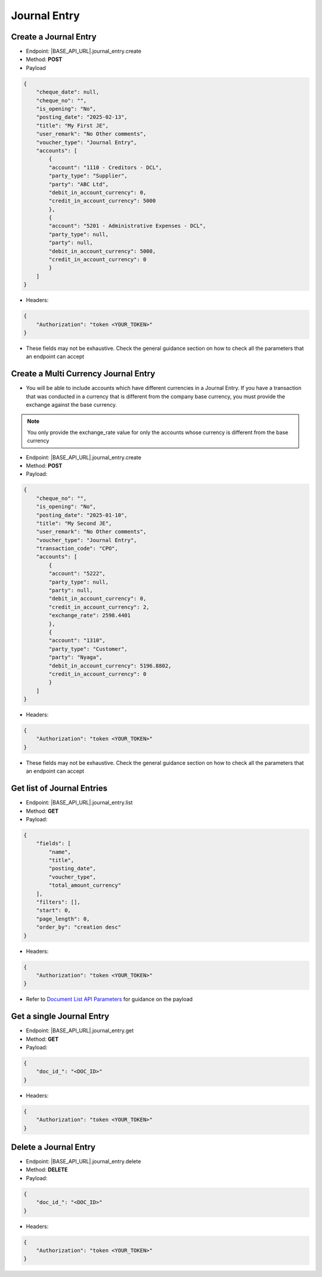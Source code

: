 Journal Entry
=============

Create a Journal Entry
-------------------------

- Endpoint: |BASE_API_URL|.journal_entry.create
- Method: **POST**
- Payload

.. code-block:: json

    {
        "cheque_date": null,
        "cheque_no": "",
        "is_opening": "No",
        "posting_date": "2025-02-13",
        "title": "My First JE",
        "user_remark": "No Other comments",
        "voucher_type": "Journal Entry",
        "accounts": [
            {
            "account": "1110 - Creditors - DCL",
            "party_type": "Supplier",
            "party": "ABC Ltd",
            "debit_in_account_currency": 0,
            "credit_in_account_currency": 5000
            },
            {
            "account": "5201 - Administrative Expenses - DCL",
            "party_type": null,
            "party": null,
            "debit_in_account_currency": 5000,
            "credit_in_account_currency": 0
            }
        ]
    }

- Headers:

.. code-block:: json

    {
        "Authorization": "token <YOUR_TOKEN>"
    }


- These fields may not be exhaustive. Check the general guidance section on how to check all the parameters that an endpoint can accept


Create a Multi Currency Journal Entry
----------------------------------------

- You will be able to include accounts which have different currencies in a Journal Entry. If you have a transaction that was conducted in a currency that is different from the company base currency, you must provide the exchange against the base currency.

.. note:: 

    You only provide the exchange_rate value for only the accounts whose currency is different from the base currency


- Endpoint: |BASE_API_URL|.journal_entry.create
- Method: **POST**
- Payload:

.. code-block:: json

    {
        "cheque_no": "",
        "is_opening": "No",
        "posting_date": "2025-01-10",
        "title": "My Second JE",
        "user_remark": "No Other comments",
        "voucher_type": "Journal Entry",
        "transaction_code": "CPO",
        "accounts": [
            {
            "account": "5222",
            "party_type": null,
            "party": null,
            "debit_in_account_currency": 0,
            "credit_in_account_currency": 2,
            "exchange_rate": 2598.4401
            },
            {
            "account": "1310",
            "party_type": "Customer",
            "party": "Nyaga",
            "debit_in_account_currency": 5196.8802,
            "credit_in_account_currency": 0
            }
        ]
    }


- Headers:

.. code-block:: json

    {
        "Authorization": "token <YOUR_TOKEN>"
    }


- These fields may not be exhaustive. Check the general guidance section on how to check all the parameters that an endpoint can accept


Get list of Journal Entries
---------------------------

- Endpoint: |BASE_API_URL|.journal_entry.list
- Method: **GET**
- Payload:

.. code-block:: json

    {
        "fields": [
            "name",
            "title",
            "posting_date",
            "voucher_type",
            "total_amount_currency"
        ],
        "filters": [],
        "start": 0,
        "page_length": 0,
        "order_by": "creation desc"
    }


- Headers:

.. code-block:: json

    {
        "Authorization": "token <YOUR_TOKEN>"
    }


- Refer to `Document List API Parameters <general-guidance.html>`_ for guidance on the payload


Get a single Journal Entry
-----------------------------

- Endpoint: |BASE_API_URL|.journal_entry.get
- Method: **GET**
- Payload:

.. code-block:: json
    
    {
        "doc_id_": "<DOC_ID>"
    }


- Headers:

.. code-block:: json

    {
        "Authorization": "token <YOUR_TOKEN>"
    }


Delete a Journal Entry
-------------------------

- Endpoint: |BASE_API_URL|.journal_entry.delete
- Method: **DELETE**
- Payload:

.. code-block:: json

    {
        "doc_id_": "<DOC_ID>"
    }


- Headers:

.. code-block:: json

    {
        "Authorization": "token <YOUR_TOKEN>"
    }

